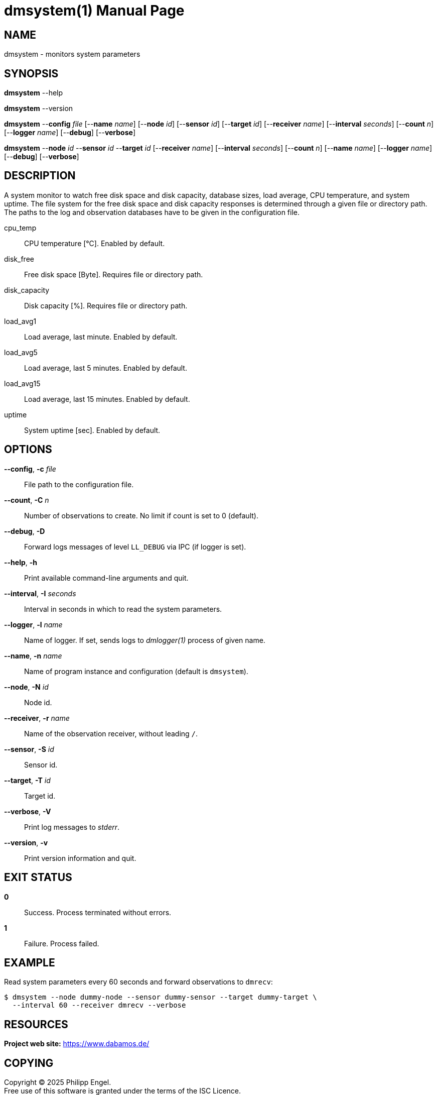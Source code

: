 = dmsystem(1)
Philipp Engel
v1.0.0
:doctype: manpage
:manmanual: User Commands
:mansource: DMSYSTEM

== NAME

dmsystem - monitors system parameters

== SYNOPSIS

*dmsystem* --help

*dmsystem* --version

*dmsystem* --*config* _file_ [--*name* _name_] [--*node* _id_] [--*sensor* _id_]
[--*target* _id_] [--*receiver* _name_] [--*interval* _seconds_] [--*count* _n_]
[--*logger* _name_] [--*debug*] [--*verbose*]

*dmsystem* --*node* _id_ --*sensor* _id_ --*target* _id_ [--*receiver* _name_]
[--*interval* _seconds_] [--*count* _n_] [--*name* _name_] [--*logger* _name_]
[--*debug*] [--*verbose*]

== DESCRIPTION

A system monitor to watch free disk space and disk capacity, database sizes,
load average, CPU temperature, and system uptime. The file system for the free
disk space and disk capacity responses is determined through a given file or
directory path. The paths to the log and observation databases have to be given
in the configuration file.

cpu_temp::
  CPU temperature [°C]. Enabled by default.
disk_free::
  Free disk space [Byte]. Requires file or directory path.
disk_capacity::
  Disk capacity [%]. Requires file or directory path.
load_avg1::
  Load average, last minute. Enabled by default.
load_avg5::
  Load average, last 5 minutes. Enabled by default.
load_avg15::
  Load average, last 15 minutes. Enabled by default.
uptime::
  System uptime [sec]. Enabled by default.

== OPTIONS

*--config*, *-c* _file_::
  File path to the configuration file.

*--count*, *-C* _n_::
  Number of observations to create. No limit if count is set to 0 (default).

*--debug*, *-D*::
  Forward logs messages of level `LL_DEBUG` via IPC (if logger is set).

*--help*, *-h*::
  Print available command-line arguments and quit.

*--interval*, *-I* _seconds_::
  Interval in seconds in which to read the system parameters.

*--logger*, *-l* _name_::
  Name of logger. If set, sends logs to _dmlogger(1)_ process of given name.

*--name*, *-n* _name_::
  Name of program instance and configuration (default is `dmsystem`).

*--node*, *-N* _id_::
  Node id.

*--receiver*, *-r* _name_::
  Name of the observation receiver, without leading `/`.

*--sensor*, *-S* _id_::
  Sensor id.

*--target*, *-T* _id_::
  Target id.

*--verbose*, *-V*::
  Print log messages to _stderr_.

*--version*, *-v*::
  Print version information and quit.

== EXIT STATUS

*0*::
  Success.
  Process terminated without errors.

*1*::
  Failure.
  Process failed.

== EXAMPLE

Read system parameters every 60 seconds and forward observations to `dmrecv`:

....
$ dmsystem --node dummy-node --sensor dummy-sensor --target dummy-target \
  --interval 60 --receiver dmrecv --verbose
....

== RESOURCES

*Project web site:* https://www.dabamos.de/

== COPYING

Copyright (C) 2025 {author}. +
Free use of this software is granted under the terms of the ISC Licence.
